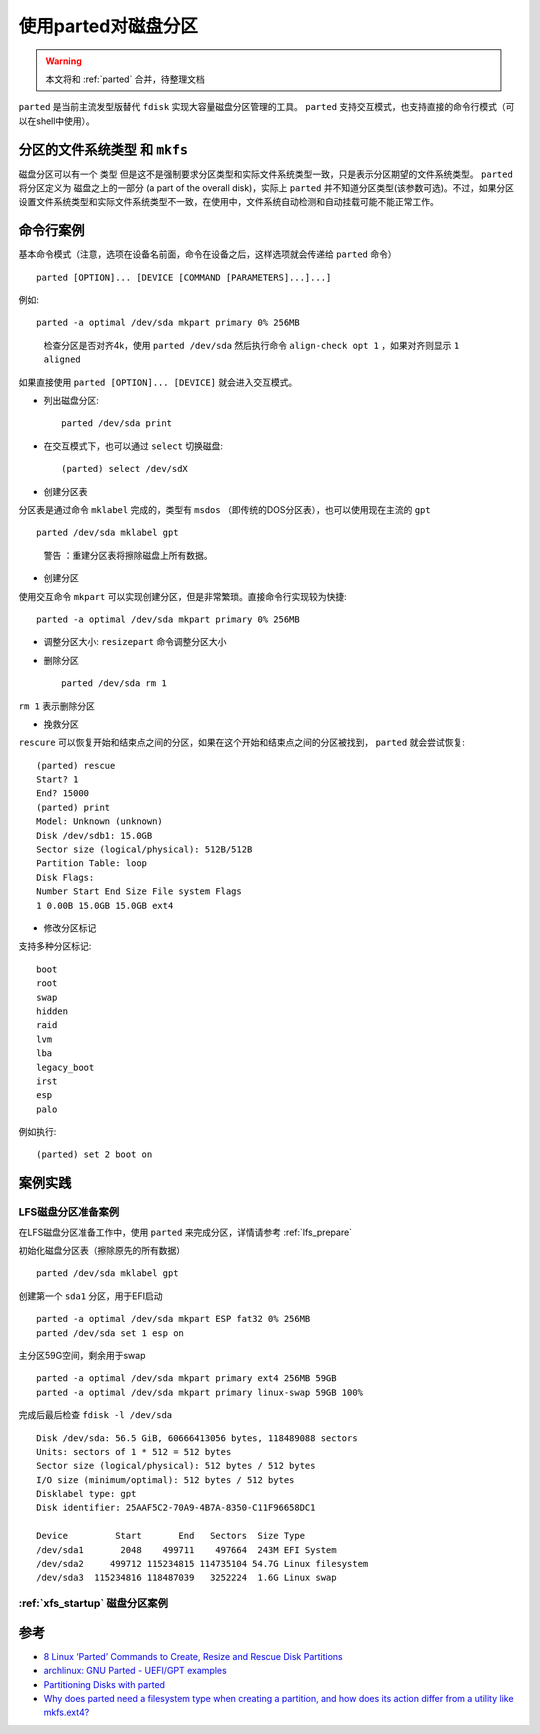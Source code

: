 .. _parted_example:

=========================
使用parted对磁盘分区
=========================

.. warning::

   本文将和 :ref:`parted` 合并，待整理文档

``parted`` 是当前主流发型版替代 ``fdisk`` 实现大容量磁盘分区管理的工具。 ``parted`` 支持交互模式，也支持直接的命令行模式（可以在shell中使用）。

``分区的文件系统类型`` 和 ``mkfs``
=====================================

磁盘分区可以有一个 ``类型`` 但是这不是强制要求分区类型和实际文件系统类型一致，只是表示分区期望的文件系统类型。 ``parted`` 将分区定义为 ``磁盘之上的一部分`` (a part of the overall disk)，实际上 ``parted`` 并不知道分区类型(该参数可选)。不过，如果分区设置文件系统类型和实际文件系统类型不一致，在使用中，文件系统自动检测和自动挂载可能不能正常工作。

命令行案例
==========

基本命令模式（注意，选项在设备名前面，命令在设备之后，这样选项就会传递给 ``parted`` 命令） ::

   parted [OPTION]... [DEVICE [COMMAND [PARAMETERS]...]...]

例如::

   parted -a optimal /dev/sda mkpart primary 0% 256MB

..

   检查分区是否对齐4k，使用 ``parted /dev/sda`` 然后执行命令 ``align-check opt 1`` ，如果对齐则显示 ``1 aligned``

如果直接使用 ``parted [OPTION]... [DEVICE]`` 就会进入交互模式。

- 列出磁盘分区::

   parted /dev/sda print

- 在交互模式下，也可以通过 ``select`` 切换磁盘::

   (parted) select /dev/sdX

- 创建分区表

分区表是通过命令 ``mklabel`` 完成的，类型有 ``msdos`` （即传统的DOS分区表），也可以使用现在主流的 ``gpt`` ::

   parted /dev/sda mklabel gpt

..

   ``警告`` ：重建分区表将擦除磁盘上所有数据。

-  创建分区

使用交互命令 ``mkpart`` 可以实现创建分区，但是非常繁琐。直接命令行实现较为快捷::

   parted -a optimal /dev/sda mkpart primary 0% 256MB

- 调整分区大小: ``resizepart`` 命令调整分区大小

- 删除分区 ::

   parted /dev/sda rm 1

``rm 1`` 表示删除分区

- 挽救分区

``rescure`` 可以恢复开始和结束点之间的分区，如果在这个开始和结束点之间的分区被找到， ``parted`` 就会尝试恢复::

   (parted) rescue
   Start? 1
   End? 15000
   (parted) print
   Model: Unknown (unknown)
   Disk /dev/sdb1: 15.0GB
   Sector size (logical/physical): 512B/512B
   Partition Table: loop
   Disk Flags:
   Number Start End Size File system Flags
   1 0.00B 15.0GB 15.0GB ext4

- 修改分区标记

支持多种分区标记::

   boot
   root
   swap
   hidden
   raid
   lvm
   lba
   legacy_boot
   irst
   esp
   palo

例如执行::

   (parted) set 2 boot on

案例实践
============

LFS磁盘分区准备案例
----------------------

在LFS磁盘分区准备工作中，使用 ``parted`` 来完成分区，详情请参考 :ref:`lfs_prepare`

初始化磁盘分区表（擦除原先的所有数据） ::

   parted /dev/sda mklabel gpt

创建第一个 ``sda1`` 分区，用于EFI启动 ::

   parted -a optimal /dev/sda mkpart ESP fat32 0% 256MB
   parted /dev/sda set 1 esp on

主分区59G空间，剩余用于swap ::

   parted -a optimal /dev/sda mkpart primary ext4 256MB 59GB
   parted -a optimal /dev/sda mkpart primary linux-swap 59GB 100%

完成后最后检查 ``fdisk -l /dev/sda`` ::

   Disk /dev/sda: 56.5 GiB, 60666413056 bytes, 118489088 sectors
   Units: sectors of 1 * 512 = 512 bytes
   Sector size (logical/physical): 512 bytes / 512 bytes
   I/O size (minimum/optimal): 512 bytes / 512 bytes
   Disklabel type: gpt
   Disk identifier: 25AAF5C2-70A9-4B7A-8350-C11F96658DC1

   Device         Start       End   Sectors  Size Type
   /dev/sda1       2048    499711    497664  243M EFI System
   /dev/sda2     499712 115234815 114735104 54.7G Linux filesystem
   /dev/sda3  115234816 118487039   3252224  1.6G Linux swap

:ref:`xfs_startup` 磁盘分区案例
---------------------------------

参考
======

- `8 Linux ‘Parted’ Commands to Create, Resize and Rescue Disk Partitions <https://www.tecmint.com/parted-command-to-create-resize-rescue-linux-disk-partitions/>`_
- `archlinux: GNU Parted - UEFI/GPT examples <https://wiki.archlinux.org/index.php/GNU_Parted#UEFI.2FGPT_examples>`_
- `Partitioning Disks with parted <https://access.redhat.com/sites/default/files/attachments/parted_0.pdf>`_
- `Why does parted need a filesystem type when creating a partition, and how does its action differ from a utility like mkfs.ext4? <https://unix.stackexchange.com/questions/551030/why-does-parted-need-a-filesystem-type-when-creating-a-partition-and-how-does-i>`_
